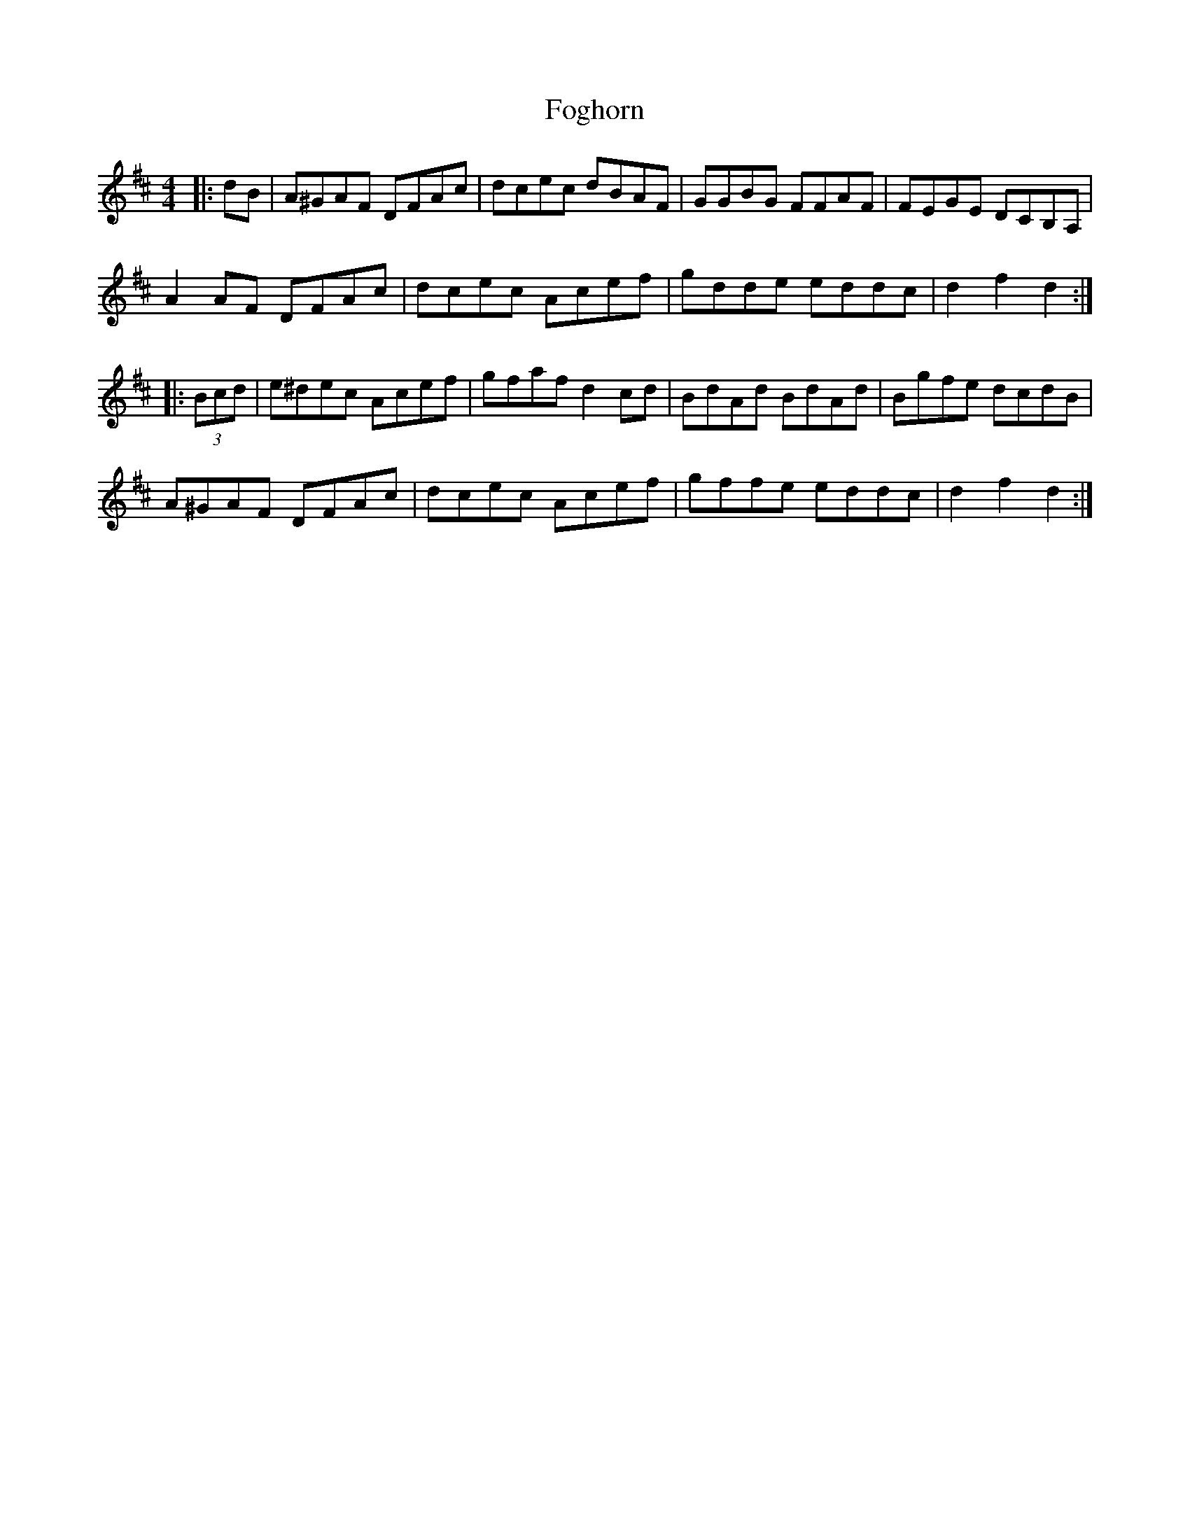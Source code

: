 X: 13629
T: Foghorn
R: hornpipe
M: 4/4
K: Dmajor
|:dB|A^GAF DFAc|dcec dBAF|GGBG FFAF|FEGE DCB,A,|
A2 AF DFAc|dcec Acef|gdde eddc|d2 f2 d2:|
|:(3Bcd|e^dec Acef|gfaf d2 cd|BdAd BdAd|Bgfe dcdB|
A^GAF DFAc|dcec Acef|gffe eddc|d2 f2 d2:|

